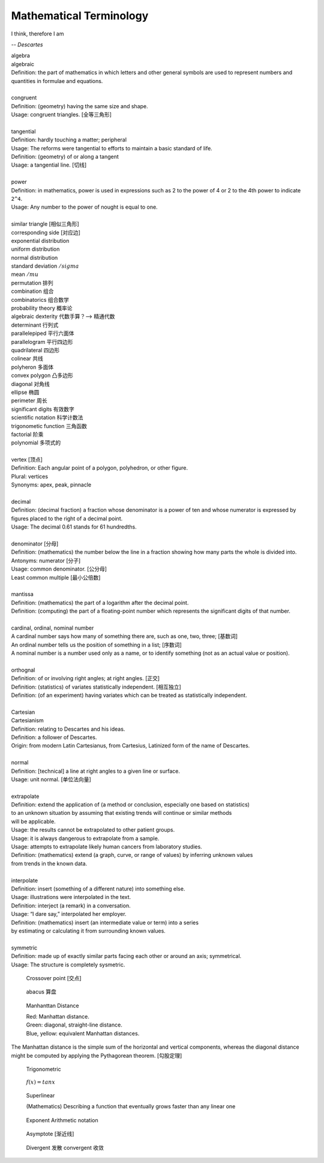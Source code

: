 Mathematical Terminology
========================

I think, therefore I am

-- *Descartes*

| algebra
| algebraic
| Definition: the part of mathematics in which letters and other general symbols are used to represent numbers and quantities in formulae and equations.
| 
| congruent 
| Definition: (geometry) having the same size and shape.
| Usage: congruent triangles. [全等三角形]
| 
| tangential
| Definition: hardly touching a matter; peripheral
| Usage: The reforms were tangential to efforts to maintain a basic standard of life.
| Definition: (geometry) of  or along a tangent
| Usage: a tangential line. [切线]
|
| power
| Definition: in mathematics, power is used in expressions such as 2 to the power of 4 or 2 to the 4th power to indicate ``2^4``.
| Usage: Any number to the power of nought is equal to one.
|
| similar triangle [相似三角形]
| corresponding side [对应边] 
| exponential distribution
| uniform distribution
| normal distribution
| standard deviation   :math:`/sigma`
| mean  :math:`/mu`
| permutation 排列
| combination 组合
| combinatorics 组合数学
| probability theory 概率论
| algebraic dexterity 代数手算？--> 精通代数
| determinant 行列式
| parallelepiped 平行六面体
| parallelogram 平行四边形
| quadrilateral 四边形
| colinear 共线
| polyheron 多面体
| convex polygon 凸多边形
| diagonal 对角线
| ellipse 椭圆
| perimeter 周长
| significant digits 有效数字
| scientific notation 科学计数法
| trigonometic function 三角函数
| factorial 阶乘
| polynomial 多项式的
| 
| vertex [顶点]
| Definition: Each angular point of a polygon, polyhedron, or other figure.
| Plural: vertices
| Synonyms: apex, peak, pinnacle
| 
| decimal
| Definition: (decimal fraction) a fraction whose denominator is a power of ten and whose numerator is expressed by figures placed to the right of a decimal point.
| Usage: The decimal 0.61 stands for 61 hundredths.
| 
| denominator [分母]
| Definition: (mathematics) the number below the line in a fraction showing how many parts the whole is divided into.
| Antonyms: numerator [分子]
| Usage: common denominator. [公分母]
| Least common multiple [最小公倍数]
| 
| mantissa
| Definition: (mathematics) the part of a logarithm after the decimal point.
| Definition: (computing) the part of a floating-point number which represents the significant digits of that number.
| 
| cardinal, ordinal, nominal number
| A cardinal number says how many of something there are, such as one, two, three; [基数词]
| An ordinal number tells us the position of something in a list; [序数词]
| A nominal number is a number used only as a name, or to identify something (not as an actual value or position). 
|
| orthognal
| Definition: of or involving right angles; at right angles. [正交]
| Definition: (statistics) of variates statistically independent. [相互独立]
| Definition: (of an experiment) having variates which can be treated as statistically independent.
| 
| Cartesian
| Cartesianism
| Definition: relating to Descartes and his ideas.
| Definition: a follower of Descartes.
| Origin: from modern Latin Cartesianus, from Cartesius, Latinized form of the name of Descartes.
| 
| normal
| Definition: [technical] a line at right angles to a given line or surface.
| Usage: unit normal. [单位法向量]
|
| extrapolate
| Definition: extend the application of (a method or conclusion, especially one based on statistics) 
| to an unknown situation by assuming that existing trends will continue or similar methods 
| will be applicable.
| Usage: the results cannot be extrapolated to other patient groups.
| Usage: it is always dangerous to extrapolate from a sample.
| Usage: attempts to extrapolate likely human cancers from laboratory studies.
| Definition: (mathematics) extend (a graph, curve, or range of values) by inferring unknown values 
| from trends in the known data.
| 
| interpolate
| Definition: insert (something of a different nature) into something else.
| Usage: illustrations were interpolated in the text.
| Definition: interject (a remark) in a conversation.
| Usage: “I dare say,” interpolated her employer.
| Definition: (mathematics) insert (an intermediate value or term) into a series 
| by estimating or calculating it from surrounding known values.
| 
| symmetric
| Definition: made up of exactly similar parts facing each other or around an axis; symmetrical.
| Usage: The structure is completely sysmetric.

.. figure:: images/crossover-point.jpg

   Crossover point [交点]

.. figure:: images/abacus.jpg

   abacus 算盘

.. figure:: images/Manhattan_distance.svg

   Manhanttan Distance
   
   | Red: Manhattan distance.
   | Green: diagonal, straight-line distance. 
   | Blue, yellow: equivalent Manhattan distances.

The Manhattan distance is the simple sum of the
horizontal and vertical components, whereas the diagonal distance might be
computed by applying the Pythagorean theorem. [勾股定理]

.. image:: images/right_triangle.png
.. figure:: images/trigonometrics.png
   
   Trigonometric

.. figure:: images/tan_x.png

   :math:`f(x) = tan x`

.. figure:: images/superlinear_fig.jpg

   Superlinear

   (Mathematics) Describing a function 
   that eventually grows faster than any linear one

.. figure:: images/exponent-8-2.svg

   Exponent Arithmetic notation

.. figure:: images/asymptotic_example.svg.png

   Asymptote [渐近线]

.. figure:: images/divergent_line_vs_convergent_line.png

   Divergent 发散 convergent 收敛
